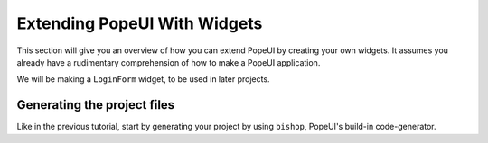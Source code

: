 Extending PopeUI With Widgets
=============================

This section will give you an overview of how you can extend PopeUI by creating your own widgets. It assumes
you already have a rudimentary comprehension of how to make a PopeUI application.

We will be making a ``LoginForm`` widget, to be used in later projects.


Generating the project files
----------------------------

Like in the previous tutorial, start by generating your project by using ``bishop``, PopeUI's build-in code-generator.
